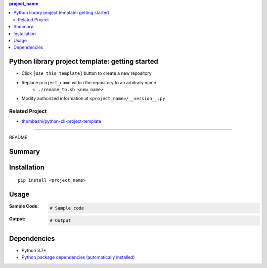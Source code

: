 .. contents:: **project_name**
   :backlinks: top
   :depth: 2


Python library project template: getting started
=========================================================
- Click ``[Use this template]`` button to create a new repository
- Replace ``project_name`` within the repository to an arbitrary name
    - ``./rename_to.sh <new_name>``
- Modify authorized information at ``<project_name>/__version__.py``


Related Project
---------------------------------------------------------
- `thombashi/python-cli-project-template <https://github.com/thombashi/python-cli-project-template>`__


********************************************************

README

Summary
============================================

.. image:: https://github.com/thombashi/python-lib-project-template/actions/workflows/lint_and_test.yml/badge.svg
    :target: https://github.com/thombashi/python-lib-project-template/actions/workflows/lint_and_test.yml
    :alt: CI status of Linux/macOS/Windows

.. image:: https://coveralls.io/repos/github/thombashi/python-lib-project-template/badge.svg?branch=master
    :target: https://coveralls.io/github/thombashi/python-lib-project-template?branch=master
    :alt: Test coverage: coveralls

.. image:: https://github.com/thombashi/python-lib-project-template/actions/workflows/codeql-analysis.yml/badge.svg
    :target: https://github.com/thombashi/python-lib-project-template/actions/workflows/codeql-analysis.yml
    :alt: CodeQL


Installation
============================================
::

    pip install <project_name>


Usage
============================================

:Sample Code:
    .. code-block:: python

        # Sample code

:Output:
    .. code-block::

        # Output


Dependencies
============================================
- Python 3.7+
- `Python package dependencies (automatically installed) <https://github.com/thombashi/python-lib-project-template/network/dependencies>`__
